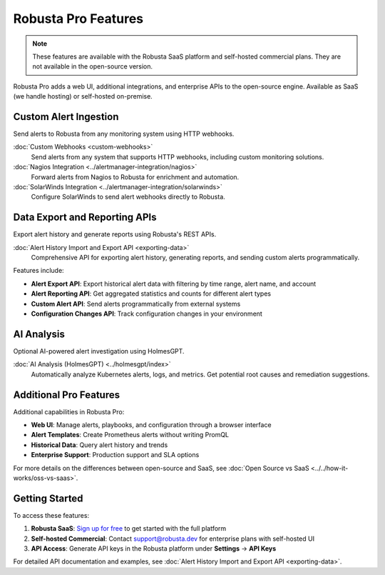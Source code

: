 Robusta Pro Features
====================

.. note::
    These features are available with the Robusta SaaS platform and self-hosted commercial plans. They are not available in the open-source version.

Robusta Pro adds a web UI, additional integrations, and enterprise APIs to the open-source engine. Available as SaaS (we handle hosting) or self-hosted on-premise.

Custom Alert Ingestion
-----------------------

Send alerts to Robusta from any monitoring system using HTTP webhooks.

:doc:`Custom Webhooks <custom-webhooks>`
    Send alerts from any system that supports HTTP webhooks, including custom monitoring solutions.

:doc:`Nagios Integration <../alertmanager-integration/nagios>`
    Forward alerts from Nagios to Robusta for enrichment and automation.

:doc:`SolarWinds Integration <../alertmanager-integration/solarwinds>`
    Configure SolarWinds to send alert webhooks directly to Robusta.

Data Export and Reporting APIs
-------------------------------

Export alert history and generate reports using Robusta's REST APIs.

:doc:`Alert History Import and Export API <exporting-data>`
    Comprehensive API for exporting alert history, generating reports, and sending custom alerts programmatically.

Features include:

* **Alert Export API**: Export historical alert data with filtering by time range, alert name, and account
* **Alert Reporting API**: Get aggregated statistics and counts for different alert types
* **Custom Alert API**: Send alerts programmatically from external systems
* **Configuration Changes API**: Track configuration changes in your environment

AI Analysis
-----------

Optional AI-powered alert investigation using HolmesGPT.

:doc:`AI Analysis (HolmesGPT) <../holmesgpt/index>`
    Automatically analyze Kubernetes alerts, logs, and metrics. Get potential root causes and remediation suggestions.

Additional Pro Features
-----------------------

Additional capabilities in Robusta Pro:

* **Web UI**: Manage alerts, playbooks, and configuration through a browser interface
* **Alert Templates**: Create Prometheus alerts without writing PromQL
* **Historical Data**: Query alert history and trends
* **Enterprise Support**: Production support and SLA options

For more details on the differences between open-source and SaaS, see :doc:`Open Source vs SaaS <../../how-it-works/oss-vs-saas>`.

Getting Started
---------------

To access these features:

1. **Robusta SaaS**: `Sign up for free <https://platform.robusta.dev/signup>`_ to get started with the full platform
2. **Self-hosted Commercial**: Contact support@robusta.dev for enterprise plans with self-hosted UI
3. **API Access**: Generate API keys in the Robusta platform under **Settings** → **API Keys**

For detailed API documentation and examples, see :doc:`Alert History Import and Export API <exporting-data>`.